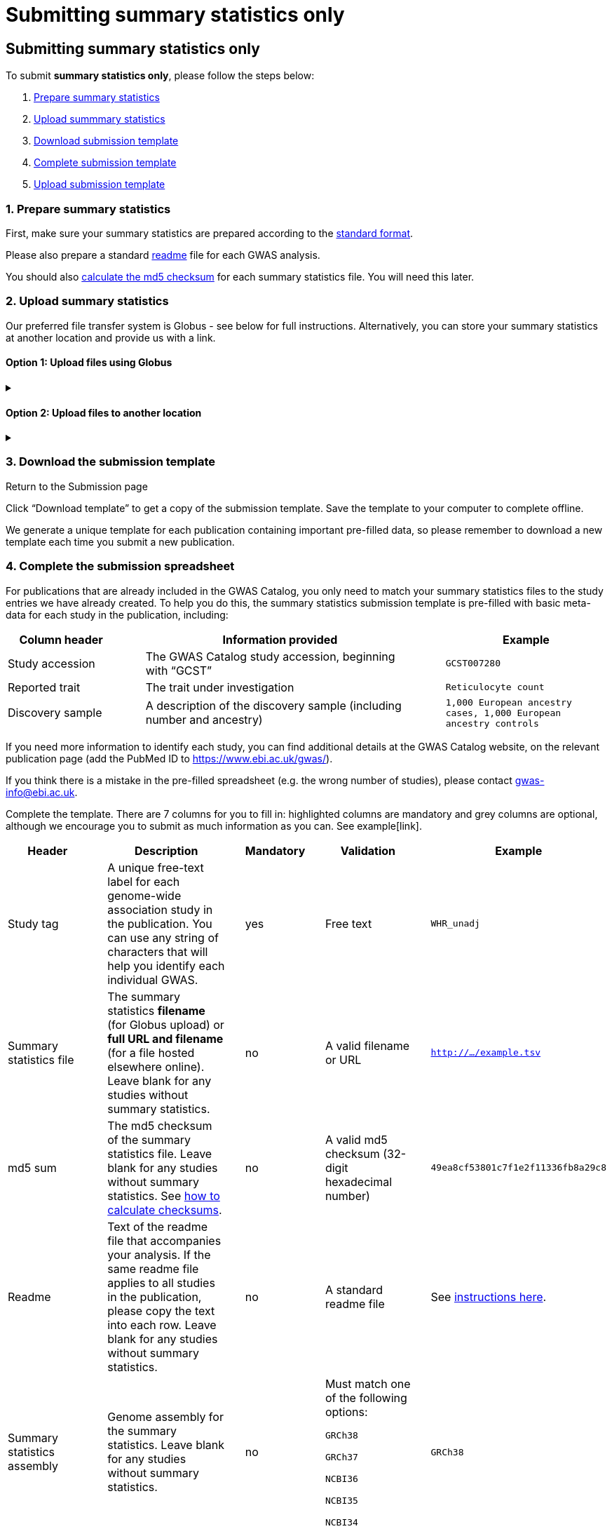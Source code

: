 = Submitting summary statistics only

== Submitting summary statistics only

:imagesdir: ./images
:data-uri:

To submit *summary statistics only*, please follow the steps below:

1. <<link-1, Prepare summary statistics>>
2. <<link-2, Upload summmary statistics>>
3. <<link-3, Download submission template>>
4. <<link-4, Complete submission template>>
5. <<link-5, Upload submission template>>

=== [[link-1]]1. Prepare summary statistics

First, make sure your summary statistics are prepared according to the https://www.ebi.ac.uk/gwas/docs/summary-statistics-format[standard format]. 

Please also prepare a standard https://www.ebi.ac.uk/gwas/docs/summary-statistics-format#_readme[readme] file for each GWAS analysis.

You should also https://www.ebi.ac.uk/gwas/docs/summary-statistics-format#_checksums[calculate the md5 checksum] for each summary statistics file. You will need this later.

=== [[link-2]]2. Upload summary statistics

Our preferred file transfer system is Globus - see below for full instructions. Alternatively, you can store your summary statistics at another location and provide us with a link.

==== Option 1: Upload files using Globus

+++     <details><summary> +++
+++     </summary><div> +++

When you create a submission, you will receive an email from Globus with the URL to your personal directory for uploading summary statistics files. Open the link to access the shared location.

First log into Globus. You must login using the same email account used to log into the GWAS deposition system. If you logged into GWAS deposition with your ELIXIR account, you can use the same account to log into Globus.

image::globus_1_login.jpeg[screenshot1, 600, align="center"]

After a successful login you should be able to view your personal directory for uploading files.

If you are already familiar with Globus and have your summary stats files in an existing collection you can now transfer your files from your collection to this space.

If you want to transfer files from your own personal computer, you will need to install the Globus application.
  * Select “Transfer or Sync to…” from the right hand window.

image::globus_2_transfer_sync.jpeg[screenshot2, 600, align="center"]
  
  * The window will split and give you the option to select a collection.

image::globus_3_new_collection.jpeg[screenshot3, 600, align="center"]

  * Select the option to install the Globus Connect Personal application

image::globus_4_install_gcp.jpeg[screenshot4, 600, align="center"]
  
  * Give your collection a name so you can easily identify it.
  ** Generate a setup key and keep a note of the number.
  
image::globus_5_name_collection.jpeg[screenshot5, 600, align="center"]
  
  ** Copy the setup key and install Globus Connect Personal on your computer. When you start Globus Connect on your computer it will ask you to enter the setup key.
  
image::globus_7_install_drag_drop.jpeg[screenshot6, 300, align="center"]
image::globus_6_setup_key.jpeg[screenshot7, 300, align="center"]
  
  ** Once Globus Connect Personal is successfully installed and running on your machine (it may run in the background, so check for the "g" icon in your toolbar), switch back to the Globus File Manager.
  ** Select the collection on the right hand side to change it.

image::globus_8_select_collection.jpeg[screenshot8, 600, align="center"]

  ** Select “My collection” tab to find the collection you just created for your local computer.
  ** You should now see the EBI shared directory side by side with your own computer’s file system.
* At this point you can simply drag and drop the summary stats files you want to upload from the right window to the left window. Once done you will get an email notification that the transfer is complete. Note: You do not need to keep your browser window open, the transfer will continue in the background.

+++     </div></details> +++

==== Option 2: Upload files to another location

+++     <details><summary> +++
+++     </summary><div> +++

* Alternatively, you can store your summary statistics on your own personal or institutional website, or in a service like Google Drive or Dropbox.
* Make a note of the file URL. You will need this for the following step.

+++     </div></details> +++

=== [[link-3]]3. Download the submission template

Return to the Submission page

Click “Download template” to get a copy of the submission template. Save the template to your computer to complete offline.

We generate a unique template for each publication containing important pre-filled data, so please remember to download a new template each time you submit a new publication.

=== [[link-4]]4. Complete the submission spreadsheet

For publications that are already included in the GWAS Catalog, you only need to match your summary statistics files to the study entries we have already created. To help you do this, the summary statistics submission template is pre-filled with basic meta-data for each study in the publication, including:

[cols="<4,<1,<10,<1,<6", options="header", grid="all", width=100%]
|===
|Column header
|
|Information provided
|
|Example

|Study accession
|
|The GWAS Catalog study accession, beginning with “GCST”
|
|`GCST007280`

|Reported trait
|
|The trait under investigation
|
|`Reticulocyte count`

|Discovery sample
|
|A description of the discovery sample (including number and ancestry)
|
|`1,000 European ancestry cases, 1,000 European ancestry controls`
|===

If you need more information to identify each study, you can find additional details at the GWAS Catalog website, on the relevant publication page (add the PubMed ID to https://www.ebi.ac.uk/gwas/).

If you think there is a mistake in the pre-filled spreadsheet (e.g. the wrong number of studies), please contact gwas-info@ebi.ac.uk.

Complete the template. There are 7 columns for you to fill in: highlighted columns are mandatory and grey columns are optional, although we encourage you to submit as much information as you can. See example[link].

[cols="<4,<1,<6,<1,<2,<1,<4,<1,<4", options="header", grid="all", width=100%]
|===
|Header
|
|Description
|
|Mandatory
|
|Validation
|
|Example

|Study tag
|
|A unique free-text label for each genome-wide association study in the publication. You can use any string of characters that will help you identify each individual GWAS.
|
|yes
|
|Free text
|
|`WHR_unadj`

|Summary statistics file
|
|The summary statistics *filename* (for Globus upload) or *full URL and filename* (for a file hosted elsewhere online). Leave blank for any studies without summary statistics.
|
|no
|
|A valid filename or URL
|
|`http://.../example.tsv`

|md5 sum
|
|The md5 checksum of the summary statistics file. Leave blank for any studies without summary statistics. See <<checksums,how to calculate checksums>>.
|
|no
|
|A valid md5 checksum (32-digit hexadecimal number)
|
|`49ea8cf53801c7f1e2f11336fb8a29c8`

|Readme
|
|Text of the readme file that accompanies your analysis. If the same readme file applies to all studies in the publication, please copy the text into each row. Leave blank for any studies without summary statistics.
|
|no
|
|A standard readme file
|
|See https://www.ebi.ac.uk/gwas/docs/summary-statistics-format#_readme[instructions here]. 

|Summary statistics assembly
|
|Genome assembly for the summary statistics. Leave blank for any studies without summary statistics.
|
|no
|
|Must match one of the following options:

`GRCh38`

`GRCh37`

`NCBI36`

`NCBI35`

`NCBI34`
|
|`GRCh38`

|Cohort(s)
|
|List of cohort(s) represented in the discovery sample, separated by pipes "\|". Enter only if the specific named cohorts are used in the analysis.
|
|no
|
|Free text
|
|`UKBB\|FINRISK`

|Cohort specific reference
|
|List of cohort specific identifier(s) issued to this research study, separated by pipes "\|". For example, an ANID issued by UK Biobank.
|
|no
|
|Free text
|
|`ANID45956`
|===

Some cells in Excel may display a "Number Stored as Text" error. Please ignore this, as it will not affect the template validation.

=== [[link-5]]5. Upload the submission spreadsheet and submit

When you have completed the submission spreadsheet, return to the Submission page and click “Upload template”.

Drag-and-drop the completed template onto the cloud icon, or click the icon to select the file from your computer.

Click "Upload File". The progress bar will tell you when the upload is complete.

Click "Start validation". The validation pipeline will first check the uploaded spreadsheet. If this passes, it will go on to check the summary statistics files themselves. This may take some time, so feel free to do something else while you wait. The validation will continue and you will receive an email when it has finished, or if an error is detected.

If validation fails, the Submission Report will display TEMPLATE INVALID, as well as list of errors that need to fixed before the submission can be completed.

  * Please follow the instructions to fix any errors in the template or in the summary statistics files. Contact gwas-info@ebi.ac.uk if you need help.
  
  * Click "Delete latest file" to remove the invalid template.
  
  * Click "Upload template" to select the corrected template and try again.

If validation succeeds, the Submission Report will display TEMPLATE VALID. The Submission Stats field shows the number of studies that you have uploaded. Make sure this is correct before proceeding.

  * If the number of studies is incorrect, please review your template and make any necessary changes, then "Delete latest file" and try again.
  
  * If everything looks OK, click "Submit" to send the submission to the GWAS Catalog. You will be returned to the My Submissions page, where you can see your latest submission at the top, with the status SUBMITTED.

A curator will review your submission and make the summary statistics available to the public as soon as possible through the GWAS Catalog website.
